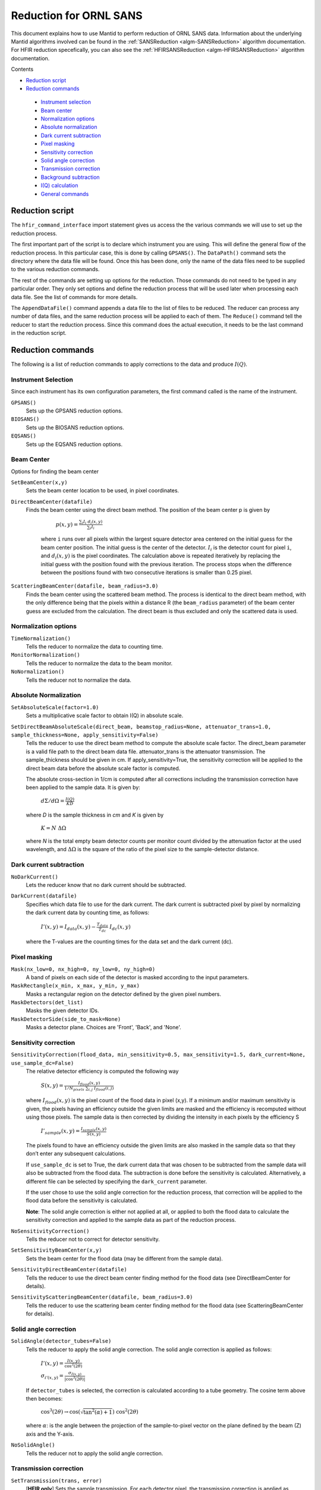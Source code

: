 .. _Facilities File:

.. role:: xml(literal)
   :class: highlight
   
Reduction for ORNL SANS
=======================


This document explains how to use Mantid to perform reduction of ORNL SANS data.
Information about the underlying Mantid algorithms involved can be found in the 
:ref:`SANSReduction <algm-SANSReduction>` algorithm documentation.
For HFIR reduction specefically, you can also see the :ref:`HFIRSANSReduction <algm-HFIRSANSReduction>` algorithm documentation.


Contents

- `Reduction script`_

- `Reduction commands`_

 - `Instrument selection`_
 - `Beam center`_
 - `Normalization options`_
 - `Absolute normalization`_
 - `Dark current subtraction`_
 - `Pixel masking`_
 - `Sensitivity correction`_
 - `Solid angle correction`_
 - `Transmission correction`_
 - `Background subtraction`_
 - `I(Q) calculation`_
 - `General commands`_


.. _`Reduction script`:

Reduction script
----------------

.. code-block:: python
  import mantid
  from mantid.simpleapi import *
  from reduction_workflow.instruments.sans.hfir_command_interface import *

  GPSANS()
  SetSampleDetectorDistance(1802.5)
  SetWavelength(4.86, 0.13)
  NoSolidAngle()
  NoNormalization()
  SetAbsoluteScale(1)
  AzimuthalAverage(n_bins=100, n_subpix=1, log_binning=False)
  IQxQy(nbins=100)
  SetWedges(number_of_wedges=2, wedge_angle=5, wedge_offset=0)
  SetBeamCenter(95.5, 127.5)
  NoSensitivityCorrection()
  SetTransmission(1, 0)
  ThetaDependentTransmission(False)
  TransmissionDarkCurrent("HiResSANS_exp5_scan0032_0001.xml")
  DataPath("/SNS/users/m2d")
  AppendDataFile(["/SNS/users/m2d/scan30test1.xml"])
  SaveIq()
  Reduce()


The ``hfir_command_interface`` import statement gives us access the the various commands we will use to set up the reduction process.

The first important part of the script is to declare which instrument you are using.
This will define the general flow of the reduction process. In this particular case, this is done by calling ``GPSANS()``.
The ``DataPath()`` command sets the directory where the data file will be found.
Once this has been done, only the name of the data files need to be supplied to the various reduction commands.

The rest of the commands are setting up options for the reduction. Those commands do not need to be typed in any particular order. They only set options and define the reduction process that will be used later when processing each data file. See the list of commands for more details.

The ``AppendDataFile()`` command appends a data file to the list of files to be reduced. The reducer can process any number of data files, and the same reduction process will be applied to each of them.
The ``Reduce()`` command tell the reducer to start the reduction process. Since this command does the actual execution, it needs to be the last command in the reduction script.

.. _`Reduction commands`:

Reduction commands
------------------

The following is a list of reduction commands to apply corrections to the data and produce :math:`I(Q)`.

.. _`Instrument selection`:

Instrument Selection
^^^^^^^^^^^^^^^^^^^^

Since each instrument has its own configuration parameters, the first command called is the name of the instrument.

``GPSANS()``
    Sets up the GPSANS reduction options.

``BIOSANS()``
    Sets up the BIOSANS reduction options.

``EQSANS()``
    Sets up the EQSANS reduction options.


.. _`Beam center`:

Beam Center
^^^^^^^^^^^

Options for finding the beam center

``SetBeamCenter(x,y)``
    Sets the beam center location to be used, in pixel coordinates.

``DirectBeamCenter(datafile)``
   Finds the beam center using the direct beam method. The position of the beam center p is given by

        :math:`p(x,y) = \frac{\sum_i I_i \ d_i(x,y)}{\sum_i I_i}`

    where ``i`` runs over all pixels within the largest square detector area centered on the initial guess for the beam center position. The initial guess is the center of the detector. :math:`I_i` is the detector count for pixel ``i``, and :math:`d_i(x,y)` is the pixel coordinates. The calculation above is repeated iteratively by replacing the initial guess with the position found with the previous iteration. The process stops when the difference between the positions found with two consecutive iterations is smaller than 0.25 pixel.

``ScatteringBeamCenter(datafile, beam_radius=3.0)``
    Finds the beam center using the scattered beam method. The process is identical to the direct beam method, with the only difference being that the pixels within a distance R (the ``beam_radius`` parameter) of the beam center guess are excluded from the calculation. The direct beam is thus excluded and only the scattered data is used.


.. _`Normalization options`:

Normalization options
^^^^^^^^^^^^^^^^^^^^^

``TimeNormalization()``
    Tells the reducer to normalize the data to counting time.

``MonitorNormalization()``
    Tells the reducer to normalize the data to the beam monitor.

``NoNormalization()``
    Tells the reducer not to normalize the data.



.. _`Absolute normalization`:

Absolute Normalization
^^^^^^^^^^^^^^^^^^^^^^

``SetAbsoluteScale(factor=1.0)``
    Sets a multiplicative scale factor to obtain I(Q) in absolute scale.

``SetDirectBeamAbsoluteScale(direct_beam, beamstop_radius=None, attenuator_trans=1.0, sample_thickness=None, apply_sensitivity=False)``
    Tells the reducer to use the direct beam method to compute the absolute scale factor. The direct_beam parameter is a valid file path to the direct beam data file. attenuator_trans is the attenuator transmission. The sample_thickness should be given in cm. If apply_sensitivity=True, the sensitivity correction will be applied to the direct beam data before the absolute scale factor is computed.

    The absolute cross-section in 1/cm is computed after all corrections including the transmission correction have been applied to the sample data. It is given by:
    
        :math:`d\Sigma/d\Omega = \frac{I(Q)}{KD}`

    where *D* is the sample thickness in *cm* and *K* is given by

        :math:`K=N \ \Delta\Omega`

    where *N* is the total empty beam detector counts per monitor count divided by the attenuation factor at the used wavelength, and :math:`\Delta\Omega` is the square of the ratio of the pixel size to the sample-detector distance.


.. _`Dark current subtraction`:

Dark current subtraction
^^^^^^^^^^^^^^^^^^^^^^^^

``NoDarkCurrent()``
    Lets the reducer know that no dark current should be subtracted.

``DarkCurrent(datafile)``
    Specifies which data file to use for the dark current. The dark current is subtracted pixel by pixel by normalizing the dark current data by counting time, as follows:

        :math:`I'(x,y) = I_{data}(x,y) - \frac{T_{data}}{T_{dc}} \ I_{dc}(x,y)`

    where the T-values are the counting times for the data set and the dark current (dc).


.. _`Pixel masking`:

Pixel masking
^^^^^^^^^^^^^

``Mask(nx_low=0, nx_high=0, ny_low=0, ny_high=0)``
    A band of pixels on each side of the detector is masked according to the input parameters.

``MaskRectangle(x_min, x_max, y_min, y_max)``
    Masks a rectangular region on the detector defined by the given pixel numbers.

``MaskDetectors(det_list)``
    Masks the given detector IDs.

``MaskDetectorSide(side_to_mask=None)``
    Masks a detector plane. Choices are 'Front', 'Back', and 'None'. 


.. _`Sensitivity correction`:

Sensitivity correction
^^^^^^^^^^^^^^^^^^^^^^

``SensitivityCorrection(flood_data, min_sensitivity=0.5, max_sensitivity=1.5, dark_current=None, use_sample_dc=False)``
    The relative detector efficiency is computed the following way

        :math:`S(x,y) = \frac{I_{flood}(x,y)}{1/N_{pixels} \ \sum_{i,j} \ I_{flood}(i,j)}`

    where :math:`I_{flood}(x,y)` is the pixel count of the flood data in pixel (x,y). If a minimum and/or maximum sensitivity is given, the pixels having an efficiency outside the given limits are masked and the efficiency is recomputed without using those pixels.
    The sample data is then corrected by dividing the intensity in each pixels by the efficiency S

        :math:`I'_{sample}(x,y) = \frac{I_{sample}(x,y)}{S(x,y)}`

    The pixels found to have an efficiency outside the given limits are also masked in the sample data so that they don’t enter any subsequent calculations.

    If ``use_sample_dc`` is set to True, the dark current data that was chosen to be subtracted from the sample data will also be subtracted from the flood data. The subtraction is done before the sensitivity is calculated. Alternatively, a different file can be selected by specifying the ``dark_current`` parameter.

    If the user chose to use the solid angle correction for the reduction process, that correction will be applied to the flood data before the sensitivity is calculated.

    **Note**: The solid angle correction is either not applied at all, or applied to both the flood data to calculate the sensitivity correction and applied to the sample data as part of the reduction process.

``NoSensitivityCorrection()``
    Tells the reducer not to correct for detector sensitivity.

``SetSensitivityBeamCenter(x,y)``
    Sets the beam center for the flood data (may be different from the sample data).

``SensitivityDirectBeamCenter(datafile)``
    Tells the reducer to use the direct beam center finding method for the flood data (see DirectBeamCenter for details).

``SensitivityScatteringBeamCenter(datafile, beam_radius=3.0)``
    Tells the reducer to use the scattering beam center finding method for the flood data (see ScatteringBeamCenter for details).


.. _`Solid angle correction`:

Solid angle correction
^^^^^^^^^^^^^^^^^^^^^^

``SolidAngle(detector_tubes=False)``
    Tells the reducer to apply the solid angle correction. The solid angle correction is applied as follows:

        :math:`I'(x,y) = \frac{I(x,y)}{\cos^3(2\theta)}`

        :math:`\sigma_{i'(x,y)} = \frac{\sigma_{I(x,y)}}{|\cos^3(2\theta)|}`

    If ``detector_tubes`` is selected, the correction is calculated according to a tube geometry. The cosine term above then becomes:
    
        :math:`\cos^3(2\theta) \rightarrow \cos(\sqrt{\tan^2(\alpha)+1}) \ \cos^2(2\theta)`

    where :math:`\alpha`: is the angle between the projection of the sample-to-pixel vector on the plane defined by the beam (Z) axis and the Y-axis.
    
``NoSolidAngle()``
    Tells the reducer not to apply the solid angle correction.

.. _`Transmission correction`:

Transmission correction
^^^^^^^^^^^^^^^^^^^^^^^

``SetTransmission(trans, error)``
    [**HFIR only**] Sets the sample transmission. For each detector pixel, the transmission correction is applied as follows:

.. math::

    I'(x,y) = \frac{I(x,y)}{T^{[1+\sec(2\theta)]/2}}

    \sigma_{I'(x,y)} = \left[ \left[ \frac{\sigma_I}{T^{[1+\sec(2\theta)]/2}} \right]^2 + \left[ \frac{I(x,y)\sigma_T\left( \frac{1+\sec(2\theta)}{2}\right)}{T^{[\sec(2\theta)-1]/2}} \right]^2 \right]^{1/2}


``DirectBeamTransmissionsample_file, empty_file, beam_radius=3.0, theta_dependent=True, use_sample_dc=True)``
    Tells the reducer to use the direct beam method to calculate the sample transmission. The transmission is calculated as follows:

        :math:`T=\frac{\sum_{i; \ d(i,j)<R} \sum_j{\frac{I_{sample}(i,j)}{T_{sample}}}}{\sum_{i; \ d(i,j)<R} \sum_j{\frac{I_{beam}(i,j)}{T_{beam}}}}`

    where :math:`I_{sample}` and :math:`I_{beam}` are the pixel counts for the sample data set and the direct beam data set, respectively. The sums for each data set runs only over the pixels within a distance ``R=beam_radium`` of the beam center. :math:`T_{sample}` and :math:`T_{sample}` are the counting times for each of the two data sets. If the user chose to normalize the data using the beam monitor when setting up the reduction process, the beam monitor will be used to normalize the sample and direct beam data sets instead of the timer.
    
    If ``use_sample_dc`` is set to True, the dark current data that was chosen to be subtracted from the sample data will also be subtracted from the flood data.

    Once the transmission is calculated, it is applied to the input data set in the same way as described for ``SetTransmission()``.

``BeamSpreaderTransmission(sample_spreader, direct_spreader, sample_scattering, direct_scattering, spreader_transmission=1.0, spreader_transmission_err=0.0, theta_dependent=True)``
    Tells the reducer to use the beam spreader ("glassy carbon") method to calculate the sample transmission. The transmission is calculated as follows:

        :math:`T=\frac{N_{gc, sample}/T_{gc, sample} - T_{gc}N_{sample}/T_{sample}}{N_{gc, empty}/T_{gc, empty} - T_{gc}N_{empty}/T_{empty}}`

    where :math:`N_{gc, sample}` and :math:`N_{gc, empty}` are the sums of all pixel counts for the sample and direct beam data sets with glass carbon, and :math:`N_{sample}` and :math:`N_{empty}` are the sums of all the pixel counts for the sample and direct beam without glassy carbon. The T values are the corresponding counting times. If the user chose to normalize the data using the beam monitor when setting up the reduction process, the beam monitor will be used to normalize all data sets instead of the timer.

    If the user chose to use a dark current data set when starting the reduction process, that dark current data will be subtracted from all data sets before the transmission is calculated.

    Once the transmission is calculated, it is applied to the input data set in the same way as described for ``SetTransmission()``.

``NoTransmission()``
    Tells the reducer not to apply a transmission correction.

``TransmissionDarkCurrent(dark_current)``
    Sets the dark current to be subtracted for the transmission measurement.

``ThetaDependentTransmission(theta_dependence=True)``
    If set to False, the transmission correction will be applied by dividing each pixel by the zero-angle transmission, without theta dependence.

``SetTransmissionBeamCenter(x, y)``
    Sets the beam center position to be used when applying the transmission correction. The beam center position of the sample data is otherwise used.
    
``TransmissionDirectBeamCenter(datafile)``
    Specifies a direct beam data file to use to determine a beam center to use when applying the transmission correction. The beam center position of the sample data is otherwise used.

.. _`Background subtraction`:

Background subtraction
^^^^^^^^^^^^^^^^^^^^^^

``Background(datafile)``
    The same reduction steps that are applied to the sample data are applied to the background data set. Those are the dark current subtraction, the data normalization, applying the detector mask, the sensitivity correction, the solid angle correction and the transmission correction. Although the same sensitivity correction is used for both sample and background, the background transmission is calculated separately from the sample transmission. Once all those reduction steps are applied to the background data set, the resulting background is subtracted from the sample data.

``NoBackground()``
    Tells the reducer not to subtract background.

``NoBckTransmission()``
    Specifies that we do not want a transmission correction for the background.
    
``SetBckTransmission(trans, error, theta_dependent=True)``
    Sets the background transmission.

``BckDirectBeamTransmission(sample_file, empty_file, beam_radius=3.0, theta_dependent=True)``
    Similar to ``DirectBeamTransmission``, this command sets the options to measure the background transmission.

``BckBeamSpreaderTransmission(sample_spreader, direct_spreader, sample_scattering, direct_scattering, spreader_transmission=1.0, spreader_transmission_err=0.0, theta_dependent=True)``
    Similar to ``BeamSpreaderTransmission``, this command sets the options to measure the background transmission.

``BckTransmissionDarkCurrent(dark_current)``
    Similar to ``TransmissionDarkCurrent``, this command sets the dark current for the background.

``BckThetaDependentTransmission(theta_dependence=True)``
    Similar to ``ThetaDependentTransmission``, this command sets the theta-dependence option of the transmission correction for the background.

``SetBckTransmissionBeamCenter(x, y)``
    Similar to ``SetTransmissionBeamCenter``, sets the beam center position to be used when applying the transmission correction. The beam center position of the background data is otherwise used.
    
``BckTransmissionDirectBeamCenter(datafile)``
    Similar to ``TransmissionDirectBeamCenter``,  specifies a direct beam data file to use to determine a beam center to use when applying the transmission correction. The beam center position of the background data is otherwise used.

.. _`I(Q) calculation`:

I(Q) calculation
^^^^^^^^^^^^^^^^

``AzimuthalAverage(binning=None, suffix="_Iq", error_weighting=False, n_bins=100, n_subpix=1, log_binning=False, align_log_with_decades=False)``
    Sets the options for azimuthal averaging. The binning parameter sets the binning of the output I(q) distribution in the following format: :math:`Q_{min}, \Delta Q, Q_{max}` (the binning will be found automatically if the ``binning`` parameter is not supplied). When letting the binning be calculated automatically, setting ``log_binning=True`` will tell the reducer to find the best log binning. Setting ``align_log_with_decades=True`` will ensure that ``q`` points fall on decades. The ``suffix`` parameter sets the suffix appended to the I(q) workspace name. If ``error_weighting`` is set to True, the pixel counts will be weighted by a function of the error when computing I(q) (see below).

    The binning of the output *I(Q)* distribution is defined by the user.
    It runs from :math:`Q_{min}` to :math:`Q_{max}` in steps of :math:`\Delta Q`.
    Each pixel is divided in :math:`N_{sub} \times N_{sub}` sub-pixels. Each sub-pixel is assigned a count equal to  of the original pixel count.

    The intensity I(Q) in each Q bin is given by

        :math:`I(Q_j) = \frac{1}{\sum_i \ w} \ \sum_i \ wI_i`

    where the sum runs over all sub-pixels *i* such that :math:`Q_j < q_i < Q_{j+1}`, where :math:`q_i` is the q-value of the given sub-pixel:

        :math:`q_i = \frac{4\pi \ \sin(\theta)}{\lambda}`

    The *w* factor is a weight that is set to 1 by default. Alternatively, pixels can be weighted as a function of their error by setting :math:`w=1/\Delta I_i`.

    The resolution in Q is computed using Mildner-Carpenter.

``IQxQy(nbins=100)``
    Option to produce the reduced I(Qx, Qy).

``NoIQxQy()``
    Turns off the option to produce the reduced I(Qx, Qy).

``SaveIq(output_dir)``
    Tells the reducer to save the output I(q) to an ascii file. The file will have a name similar to the input file, with "_Iq" appended to it. The file will be located in the specified directory.

``NoSaveIq()``
    Do not save the I(q) result.


.. _`General commands`:

General commands
^^^^^^^^^^^^^^^^

``DataPath(path)``
    Sets the directory containing all data files.

``Reduce()``
    Tells the reducer to execute the reduction process.

``AppendDataFile(datafile, workspace=None)``
    Appends a data file to the list of files to be reduced.

``SetSampleDetectorOffset(distance)``
    Sets an additive sample-detector distance offset, in mm.

``SetSampleDetectorDistance(distance)``
    Sets the sample-detector distance, in mm. If set, this distance will take priority over the distance found in the data file.

``SetWavelength(wavelength, spread)``
    Sets the wavelength, in Angstrom. If set, this wavelength will take priority over the wavelength found in the data file.

``ResetWavelength()``
    Resets the wavelength to the value found in the data file.
    
``DivideByThickness(thickness=1.0)``
    Specifies a thickness to normalize the output I(q) by, in cm.
    
``SetWedges(number_of_wedges=2, wedge_angle=30.0, wedge_offset=0.0)``
    Specifies I(q) wedges to compute.
    
``Stitch(data_list=[], q_min=None, q_max=None, output_workspace=None, scale=None, save_output=False)``
    Stitches a set of SANS data sets
    
    - ``data_list``: List of workspaces to stitch.
    - ``q_min``: Minimum Q-value of the overlap between two consecutive data sets. The q_min argument must be an array when stitching more than two data sets. The length of the array should be 1 less than the number of data sets.
    - ``q_max``: Maximum Q-value of the overlap between two consecutive data sets (must be an array for more than two data sets). The q_max argument must be an array when stitching more than two data sets. The length of the array should be 1 less than the number of data sets.
    - ``output_workspace``: Name of the output workspace containing the stitched data.
    - ``scale``: Scaling factor. The scaling factor should either be a single number or a list of length equal to the number of data sets. The former will scale everything by the given factor, while the latter will assign the given scaling factors to the data sets.
    - ``save_output``: If true, the output will be saved in the current working directory.
